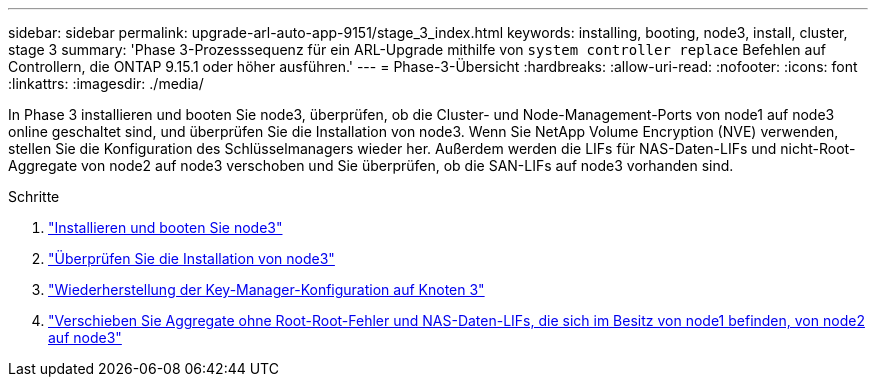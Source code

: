 ---
sidebar: sidebar 
permalink: upgrade-arl-auto-app-9151/stage_3_index.html 
keywords: installing, booting, node3, install, cluster, stage 3 
summary: 'Phase 3-Prozesssequenz für ein ARL-Upgrade mithilfe von `system controller replace` Befehlen auf Controllern, die ONTAP 9.15.1 oder höher ausführen.' 
---
= Phase-3-Übersicht
:hardbreaks:
:allow-uri-read: 
:nofooter: 
:icons: font
:linkattrs: 
:imagesdir: ./media/


[role="lead"]
In Phase 3 installieren und booten Sie node3, überprüfen, ob die Cluster- und Node-Management-Ports von node1 auf node3 online geschaltet sind, und überprüfen Sie die Installation von node3. Wenn Sie NetApp Volume Encryption (NVE) verwenden, stellen Sie die Konfiguration des Schlüsselmanagers wieder her. Außerdem werden die LIFs für NAS-Daten-LIFs und nicht-Root-Aggregate von node2 auf node3 verschoben und Sie überprüfen, ob die SAN-LIFs auf node3 vorhanden sind.

.Schritte
. link:install_boot_node3.html["Installieren und booten Sie node3"]
. link:verify_node3_installation.html["Überprüfen Sie die Installation von node3"]
. link:restore_key-manager_configuration_node3.html["Wiederherstellung der Key-Manager-Konfiguration auf Knoten 3"]
. link:move_non-root_aggr_and_nas_data_lifs_node1_from_node2_to_node3.html["Verschieben Sie Aggregate ohne Root-Root-Fehler und NAS-Daten-LIFs, die sich im Besitz von node1 befinden, von node2 auf node3"]

